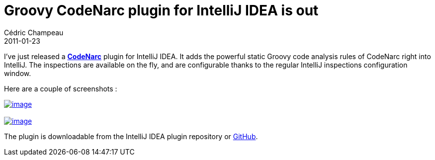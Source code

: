 = Groovy CodeNarc plugin for IntelliJ IDEA is out
Cédric Champeau
2011-01-23
:jbake-type: post
:jbake-tags: codenarc, groovy, idea, intellij
:jbake-status: published
:source-highlighter: prettify
:id: groovy_codenarc_plugin_for_intellij

I’ve just released a *https://codenarc.sourceforge.net[CodeNarc]* plugin for IntelliJ IDEA. It adds the powerful static Groovy code analysis rules of CodeNarc right into IntelliJ. The inspections are available on the fly, and are configurable thanks to the regular IntelliJ inspections configuration window.

Here are a couple of screenshots :

https://www.jroller.com/melix/resource/codenarc/codenarc-idea.png[image:https://www.jroller.com/melix/resource/codenarc/codenarc-idea.png[image]] +
 +
 https://www.jroller.com/melix/resource/codenarc/codenarc-settings.png[image:https://www.jroller.com/melix/resource/codenarc/codenarc-settings.png[image]]

The plugin is downloadable from the IntelliJ IDEA plugin repository or https://github.com/melix/codenarc-idea[GitHub].
